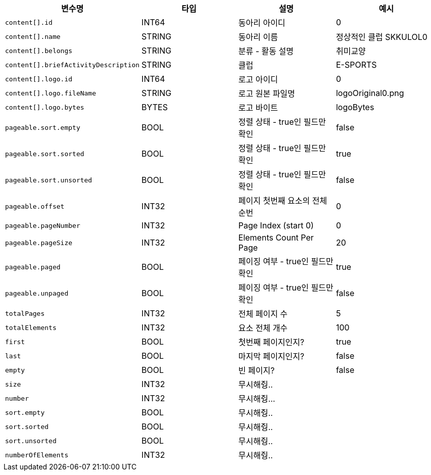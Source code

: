 |===
|변수명|타입|설명|예시

|`+content[].id+`
|INT64
|동아리 아이디
|0

|`+content[].name+`
|STRING
|동아리 이름
|정상적인 클럽 SKKULOL0

|`+content[].belongs+`
|STRING
|분류 - 활동 설명
|취미교양

|`+content[].briefActivityDescription+`
|STRING
|클럽 
|E-SPORTS

|`+content[].logo.id+`
|INT64
|로고 아이디
|0

|`+content[].logo.fileName+`
|STRING
|로고 원본 파일명
|logoOriginal0.png

|`+content[].logo.bytes+`
|BYTES
|로고 바이트
|logoBytes

|`+pageable.sort.empty+`
|BOOL
|정렬 상태 - true인 필드만 확인
|false

|`+pageable.sort.sorted+`
|BOOL
|정렬 상태 - true인 필드만 확인
|true

|`+pageable.sort.unsorted+`
|BOOL
|정렬 상태 - true인 필드만 확인
|false

|`+pageable.offset+`
|INT32
|페이지 첫번째 요소의 전체 순번
|0

|`+pageable.pageNumber+`
|INT32
|Page Index (start 0)
|0

|`+pageable.pageSize+`
|INT32
|Elements Count Per Page
|20

|`+pageable.paged+`
|BOOL
|페이징 여부 - true인 필드만 확인
|true

|`+pageable.unpaged+`
|BOOL
|페이징 여부 - true인 필드만 확인
|false

|`+totalPages+`
|INT32
|전체 페이지 수
|5

|`+totalElements+`
|INT32
|요소 전체 개수
|100

|`+first+`
|BOOL
|첫번째 페이지인지?
|true

|`+last+`
|BOOL
|마지막 페이지인지?
|false

|`+empty+`
|BOOL
|빈 페이지?
|false

|`+size+`
|INT32
|무시해줭..
|

|`+number+`
|INT32
|무시해줭...
|

|`+sort.empty+`
|BOOL
|무시해줭..
|

|`+sort.sorted+`
|BOOL
|무시해줭..
|

|`+sort.unsorted+`
|BOOL
|무시해줭..
|

|`+numberOfElements+`
|INT32
|무시해줭..
|

|===